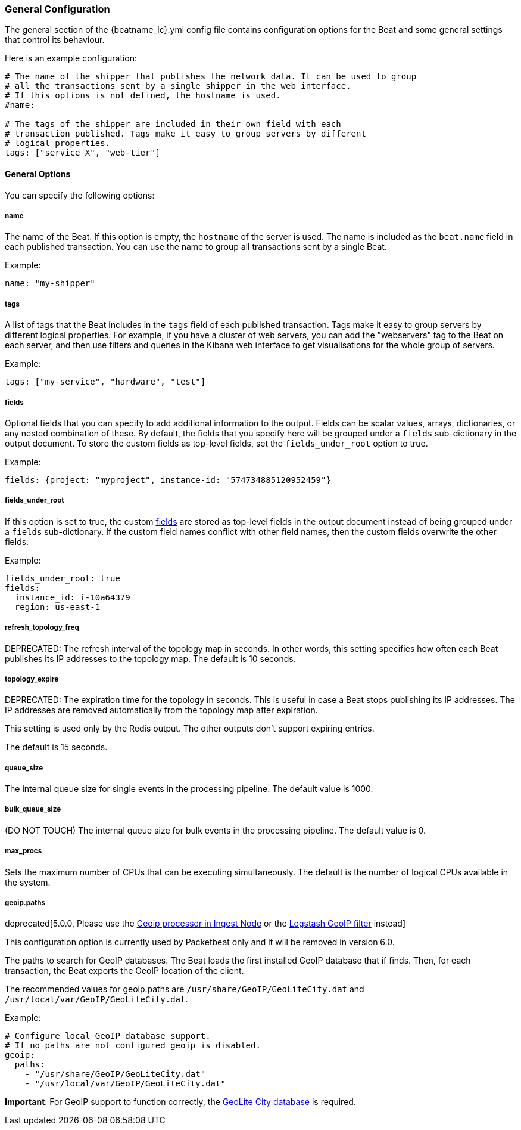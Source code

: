 //////////////////////////////////////////////////////////////////////////
//// This content is shared by all Elastic Beats. Make sure you keep the
//// descriptions here generic enough to work for all Beats that include
//// this file. When using cross references, make sure that the cross
//// references resolve correctly for any files that include this one.
//// Use the appropriate variables defined in the index.asciidoc file to
//// resolve Beat names: beatname_uc and beatname_lc.
//// Use the following include to pull this content into a doc file:
//// include::../../libbeat/docs/generalconfig.asciidoc[]
//// Make sure this content appears below a level 2 heading.
//////////////////////////////////////////////////////////////////////////

[[configuration-general]]
=== General Configuration

The general section of the +{beatname_lc}.yml+ config file contains configuration options for the Beat and some
general settings that control its behaviour.

Here is an example configuration:

[source,yaml]
------------------------------------------------------------------------------
# The name of the shipper that publishes the network data. It can be used to group
# all the transactions sent by a single shipper in the web interface.
# If this options is not defined, the hostname is used.
#name:

# The tags of the shipper are included in their own field with each
# transaction published. Tags make it easy to group servers by different
# logical properties.
tags: ["service-X", "web-tier"]

------------------------------------------------------------------------------

==== General Options

You can specify the following options:

===== name

The name of the Beat. If this option is empty, the `hostname` of the server is
used. The name is included as the `beat.name` field in each published transaction. You can
use the name to group all transactions sent by a single Beat.

Example:

[source,yaml]
------------------------------------------------------------------------------
name: "my-shipper"
------------------------------------------------------------------------------

===== tags

A list of tags that the Beat includes in the `tags` field of each published
transaction. Tags make it easy to group servers by different logical properties.
For example, if you have a cluster of web servers, you can add the "webservers"
tag to the Beat on each server, and then use filters and queries in the Kibana
web interface to get visualisations for the whole group of servers.

Example:

[source,yaml]
--------------------------------------------------------------------------------
tags: ["my-service", "hardware", "test"]
--------------------------------------------------------------------------------

[[libbeat-configuration-fields]]
===== fields

Optional fields that you can specify to add additional information to the
output. Fields can be scalar values, arrays, dictionaries, or any nested
combination of these. By default, the fields that you specify here will be
grouped under a `fields` sub-dictionary in the output document. To store the
custom fields as top-level fields, set the `fields_under_root` option to true.

Example:

[source,yaml]
------------------------------------------------------------------------------
fields: {project: "myproject", instance-id: "574734885120952459"}
------------------------------------------------------------------------------

===== fields_under_root

If this option is set to true, the custom <<libbeat-configuration-fields>> are
stored as top-level fields in the output document instead of being grouped under
a `fields` sub-dictionary. If the custom field names conflict with other field
names, then the custom fields overwrite the other fields.

Example:

[source,yaml]
------------------------------------------------------------------------------
fields_under_root: true
fields:
  instance_id: i-10a64379
  region: us-east-1
------------------------------------------------------------------------------

===== refresh_topology_freq

DEPRECATED: The refresh interval of the topology map in
seconds. In other words, this setting specifies how often each Beat publishes its
IP addresses to the topology map. The default is 10 seconds.

===== topology_expire

DEPRECATED: The expiration time for the topology in seconds. This is useful in case a Beat
stops publishing its IP addresses. The IP addresses are removed automatically
from the topology map after expiration.

This setting is used only by the Redis output. The other outputs don't support
expiring entries.

The default is 15 seconds.

===== queue_size

The internal queue size for single events in the processing pipeline. The default
value is 1000.

===== bulk_queue_size

(DO NOT TOUCH) The internal queue size for bulk events in the processing pipeline. The default value is 0.

===== max_procs

Sets the maximum number of CPUs that can be executing simultaneously. The
default is the number of logical CPUs available in the system.

===== geoip.paths

deprecated[5.0.0, Please use the https://www.elastic.co/guide/en/elasticsearch/plugins/master/ingest-geoip.html[Geoip processor in Ingest Node] or the https://www.elastic.co/guide/en/logstash/current/plugins-filters-geoip.html[Logstash GeoIP filter] instead]

This configuration option is currently used by Packetbeat only and it will be removed in version 6.0.

The paths to search for GeoIP databases. The Beat loads the first installed GeoIP database
that if finds. Then, for each transaction, the Beat exports the GeoIP location of the client.

The recommended values for geoip.paths are `/usr/share/GeoIP/GeoLiteCity.dat`
and `/usr/local/var/GeoIP/GeoLiteCity.dat`.

Example:

[source,yaml]
------------------------------------------------------------------------------
# Configure local GeoIP database support.
# If no paths are not configured geoip is disabled.
geoip:
  paths:
    - "/usr/share/GeoIP/GeoLiteCity.dat"
    - "/usr/local/var/GeoIP/GeoLiteCity.dat"
------------------------------------------------------------------------------

*Important*: For GeoIP support to function correctly, the
https://dev.maxmind.com/geoip/legacy/geolite/[GeoLite City database] is required.


